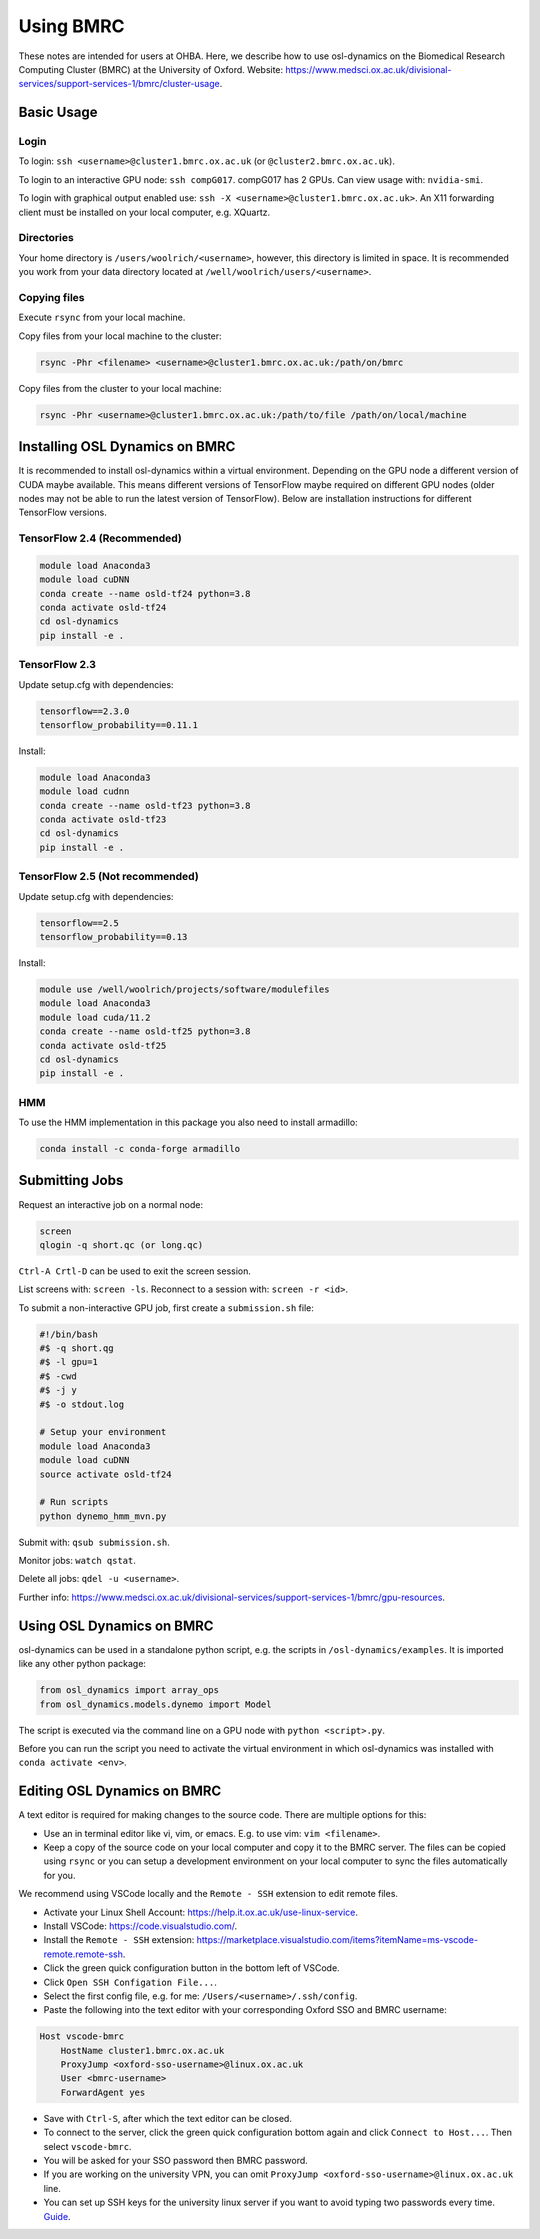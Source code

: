 Using BMRC
==========

These notes are intended for users at OHBA. Here, we describe how to use osl-dynamics on the Biomedical Research Computing Cluster (BMRC) at the University of Oxford. Website: `https://www.medsci.ox.ac.uk/divisional-services/support-services-1/bmrc/cluster-usage <https://www.medsci.ox.ac.uk/divisional-services/support-services-1/bmrc/cluster-usage>`_.

Basic Usage
-----------

Login
*****

To login: ``ssh <username>@cluster1.bmrc.ox.ac.uk`` (or ``@cluster2.bmrc.ox.ac.uk``).

To login to an interactive GPU node: ``ssh compG017``.
compG017 has 2 GPUs. Can view usage with: ``nvidia-smi``.

To login with graphical output enabled use: ``ssh -X <username>@cluster1.bmrc.ox.ac.uk>``. An X11 forwarding client must be installed on your local computer, e.g. XQuartz.

Directories
***********

Your home directory is ``/users/woolrich/<username>``, however, this directory is limited in space. It is recommended you work from your data directory located at ``/well/woolrich/users/<username>``.

Copying files
*************

Execute ``rsync`` from your local machine.

Copy files from your local machine to the cluster:

.. code-block:: shell

    rsync -Phr <filename> <username>@cluster1.bmrc.ox.ac.uk:/path/on/bmrc

Copy files from the cluster to your local machine:

.. code-block:: shell

    rsync -Phr <username>@cluster1.bmrc.ox.ac.uk:/path/to/file /path/on/local/machine

Installing OSL Dynamics on BMRC
-------------------------------

It is recommended to install osl-dynamics within a virtual environment. Depending on the GPU node a different version of CUDA maybe available. This means different versions of TensorFlow maybe required on different GPU nodes (older nodes may not be able to run the latest version of TensorFlow). Below are installation instructions for different TensorFlow versions.

TensorFlow 2.4 (Recommended)
****************************

.. code-block:: shell

    module load Anaconda3
    module load cuDNN
    conda create --name osld-tf24 python=3.8
    conda activate osld-tf24
    cd osl-dynamics
    pip install -e .

TensorFlow 2.3
**************

Update setup.cfg with dependencies:

.. code-block:: shell

    tensorflow==2.3.0
    tensorflow_probability==0.11.1

Install:

.. code-block:: shell

    module load Anaconda3
    module load cudnn
    conda create --name osld-tf23 python=3.8
    conda activate osld-tf23
    cd osl-dynamics
    pip install -e .

TensorFlow 2.5 (Not recommended)
********************************

Update setup.cfg with dependencies:

.. code-block:: shell

    tensorflow==2.5
    tensorflow_probability==0.13

Install:

.. code-block:: shell

    module use /well/woolrich/projects/software/modulefiles
    module load Anaconda3
    module load cuda/11.2
    conda create --name osld-tf25 python=3.8
    conda activate osld-tf25
    cd osl-dynamics
    pip install -e .

HMM
***
To use the HMM implementation in this package you also need to install armadillo:

.. code-block:: shell

    conda install -c conda-forge armadillo

Submitting Jobs
---------------

Request an interactive job on a normal node:

.. code-block:: shell

    screen
    qlogin -q short.qc (or long.qc)

``Ctrl-A Crtl-D`` can be used to exit the screen session.

List screens with: ``screen -ls``. Reconnect to a session with: ``screen -r <id>``.

To submit a non-interactive GPU job, first create a ``submission.sh`` file:

.. code-block:: shell

    #!/bin/bash
    #$ -q short.qg
    #$ -l gpu=1
    #$ -cwd
    #$ -j y
    #$ -o stdout.log

    # Setup your environment
    module load Anaconda3
    module load cuDNN
    source activate osld-tf24

    # Run scripts
    python dynemo_hmm_mvn.py

Submit with: ``qsub submission.sh``.

Monitor jobs: ``watch qstat``.

Delete all jobs: ``qdel -u <username>``.

Further info: `https://www.medsci.ox.ac.uk/divisional-services/support-services-1/bmrc/gpu-resources <https://www.medsci.ox.ac.uk/divisional-services/support-services-1/bmrc/gpu-resources>`_.

Using OSL Dynamics on BMRC
--------------------------

osl-dynamics can be used in a standalone python script, e.g. the scripts in ``/osl-dynamics/examples``. It is imported like any other python package:

.. code-block:: shell

    from osl_dynamics import array_ops
    from osl_dynamics.models.dynemo import Model

The script is executed via the command line on a GPU node with ``python <script>.py``.

Before you can run the script you need to activate the virtual environment in which osl-dynamics was installed with ``conda activate <env>``.

Editing OSL Dynamics on BMRC
----------------------------

A text editor is required for making changes to the source code. There are multiple options for this:

- Use an in terminal editor like vi, vim, or emacs. E.g. to use vim: ``vim <filename>``.
- Keep a copy of the source code on your local computer and copy it to the BMRC server. The files can be copied using ``rsync`` or you can setup a development environment on your local computer to sync the files automatically for you.

We recommend using VSCode locally and the ``Remote - SSH`` extension to edit remote files.

- Activate your Linux Shell Account: `https://help.it.ox.ac.uk/use-linux-service <https://help.it.ox.ac.uk/use-linux-service#collapse3091407>`_.
- Install VSCode: `https://code.visualstudio.com/ <https://code.visualstudio.com/>`_.
- Install the ``Remote - SSH`` extension: `https://marketplace.visualstudio.com/items?itemName=ms-vscode-remote.remote-ssh <https://marketplace.visualstudio.com/items?itemName=ms-vscode-remote.remote-ssh>`_.
- Click the green quick configuration button in the bottom left of VSCode.
- Click ``Open SSH Configation File...``.
- Select the first config file, e.g. for me: ``/Users/<username>/.ssh/config``.
- Paste the following into the text editor with your corresponding Oxford SSO and BMRC username:

.. code-block:: shell

    Host vscode-bmrc
        HostName cluster1.bmrc.ox.ac.uk
        ProxyJump <oxford-sso-username>@linux.ox.ac.uk
        User <bmrc-username>
        ForwardAgent yes

- Save with ``Ctrl-S``, after which the text editor can be closed.
- To connect to the server, click the green quick configuration bottom again and click ``Connect to Host...``. Then select ``vscode-bmrc``.
- You will be asked for your SSO password then BMRC password.
- If you are working on the university VPN, you can omit ``ProxyJump <oxford-sso-username>@linux.ox.ac.uk`` line.
- You can set up SSH keys for the university linux server if you want to avoid typing two passwords every time. `Guide <https://www.ssh.com/academy/ssh/copy-id>`_.

